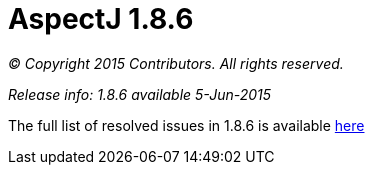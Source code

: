 = AspectJ 1.8.6

_© Copyright 2015 Contributors. All rights reserved._

_Release info: 1.8.6 available 5-Jun-2015_

The full list of resolved issues in 1.8.6 is available
https://bugs.eclipse.org/bugs/buglist.cgi?query_format=advanced;bug_status=RESOLVED;bug_status=VERIFIED;bug_status=CLOSED;product=AspectJ;target_milestone=1.8.6;[here]
